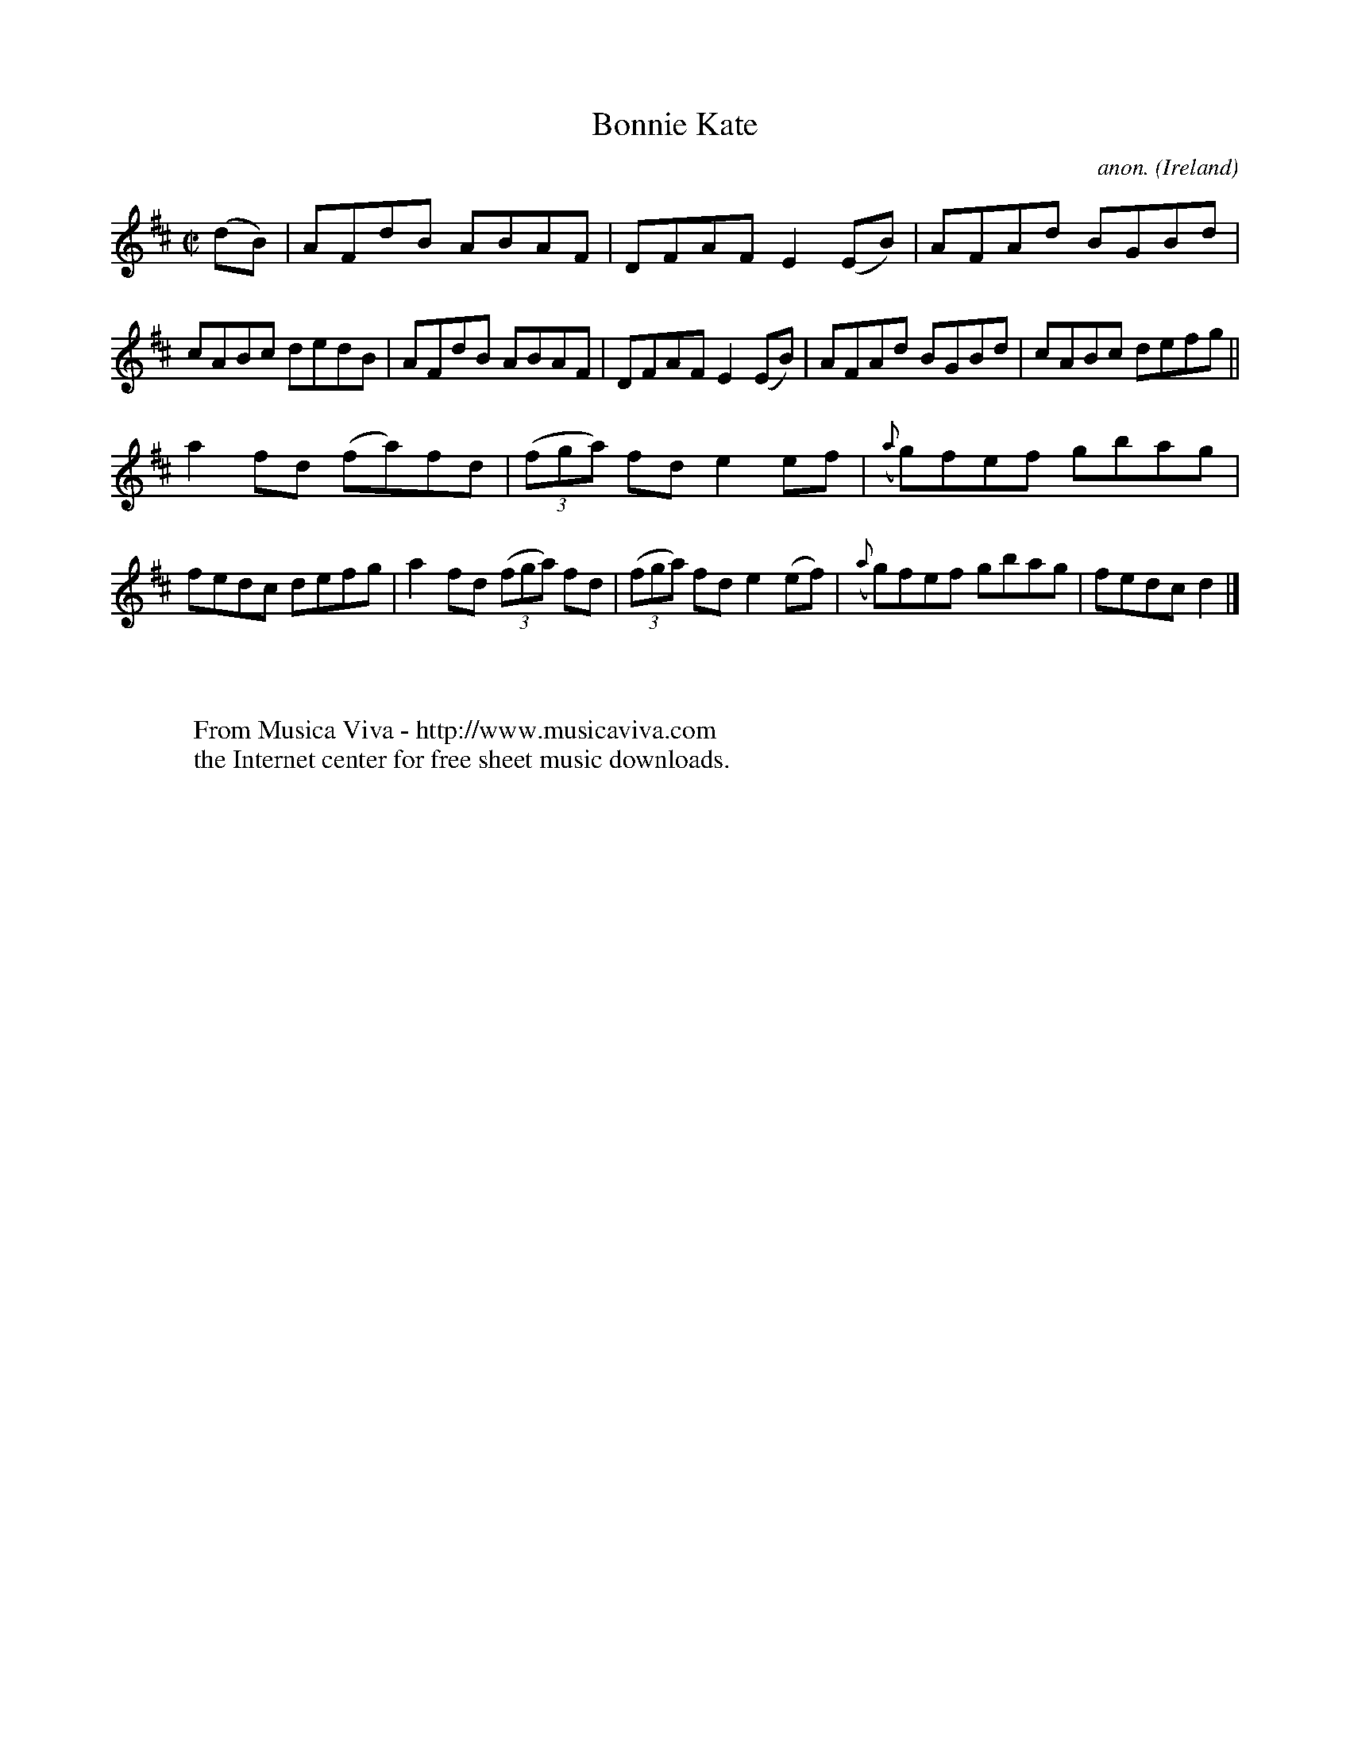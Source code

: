 X:545
T:Bonnie Kate
C:anon.
O:Ireland
B:Francis O'Neill: "The Dance Music of Ireland" (1907) no. 545
R:Reel
Z:Transcribed by Frank Nordberg - http://www.musicaviva.com
F:http://www.musicaviva.com/abc/tunes/ireland/oneill-1001/0545/oneill-1001-0545-1.abc
M:C|
L:1/8
K:D
(dB)|AFdB ABAF|DFAF E2(EB)|AFAd BGBd|cABc dedB|AFdB ABAF|DFAF E2(EB)|AFAd BGBd|cABc defg||
a2fd (fa)fd|(3(fga) fd e2ef|({a}g)fef gbag|fedc defg|a2fd (3(fga) fd|(3(fga) fd e2(ef)|({a}g)fef gbag|fedcd2|]
W:
W:
W:  From Musica Viva - http://www.musicaviva.com
W:  the Internet center for free sheet music downloads.

